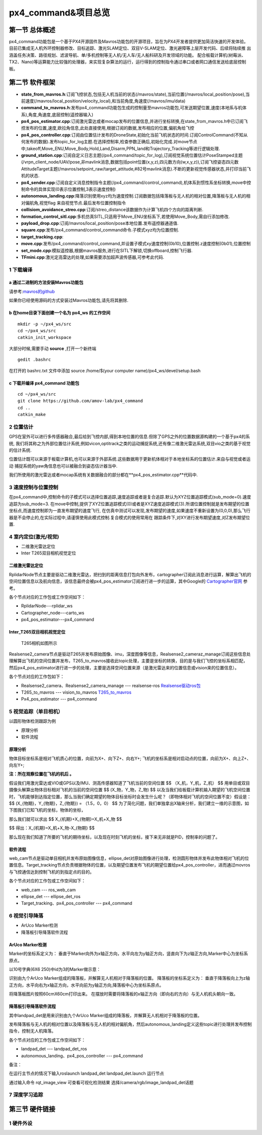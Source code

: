 .. px4_command&项目总览

=======================
px4_command&项目总览
=======================

第一节 总体概述
===============

px4_command功能包是一个基于PX4开源固件及Mavros功能包的开源项目，旨在为PX4开发者提供更加简洁快速的开发体验。
目前已集成无人机外环控制器修改、目标追踪、激光SLAM定位、双目V-SLAM定位、激光避障等上层开发代码、后续将陆续推
出涵盖任务决策、路径规划、滤波导航、单/多机控制等无人机/无人车/无人船科研及开发领域的功能。
配合板载计算机(树莓派、TX2、Nano)等运算能力比较强的处理器，来实现复杂算法的运行，运行得到的控制指令通过串口或者网口通信发送给底层控制板。


第二节 软件框架
================

.. image:: ../images/framework.png

-   **state_from_mavros.h**:订阅飞控状态,包括无人机当前的状态(/mavros/state),当前位置(/mavros/local_position/pose),当前速度(/mavros/local_position/velocity_local),和当前角度,角速度(/mavros/imu/data)
-   **command_to_mavros.h**:发布px4_command功能包生成的控制量至mavros功能包,可发送期望位置,速度(本地系与机体系),角度,角速度,底层控制(遥控器输入)
-   **px4_pos_estimator.cpp**:订阅激光雷达或者mocap发布的位置信息,并进行坐标转换,在state_from_mavros.h中已订阅飞控发布的位置,速度,欧拉角信息,此处直接使用,根据订阅的数据,发布相应的位置,偏航角给飞控
-   **px4_pos_controller.cpp**:订阅由位置估计发布的DroneState,初始化当前飞机状态的时间.订阅ControlCommand(不知从何发布的数据).发布topic_for_log主题.在选择控制率,检查参数正确后,初始化完成.对move节点中,takeoff,Move_ENU,Move_Body,Hold,Land,Disarm,PPN_land和Trajectory_Tracking等进行逻辑处理.
-   **ground_station.cpp**:订阅自定义日志主题(/px4_command/topic_for_log),订阅视觉系统位置估计PoseStamped主题(/vrpn_client_node/UAV/pose,非mavlink消息,数据包括point位置(x,y,z),四元数方向(w,x,y,z)),订阅飞控姿态四元数AttitudeTarget主题(/mavros/setpoint_raw/target_attitude,#82号mavlink消息).不断的更新视觉传感器状态,并打印当前飞机的状态.
-   **px4_sender.cpp**:订阅自定义消息控制指令主题(/px4_command/control_command),机体系到惯性系坐标转换,move中控制命令的具体实现(0表示位置控制,3表示速度控制)
-   **autonomous_landing.cpp**:降落识别使用xyz均为速度控制.订阅数据包括降落板与无人机的相对位置,降落板与无人机的相对偏航角,视觉flag 来自视觉节点.最后发布位置控制指令
-   **collisiom_avoidance_streo.cpp**:订阅/streo_distance该数据作为计算飞机四个方向的距离判断.
-   **formation_control_sitl.cpp**:多机仿真SITL,只适用于Move_ENU坐标系下,若使用Move_Body,需自行添加修改.
-   **payload_drop.cpp**:订阅/mavros/local_position/pose本地位置.发布遥控器通道值.
-   **square.cpp**:发布/px4_command/control_command命令.子模式xyz均为位置控制.
-   **target_tracking.cpp**:
-   **move.cpp**:发布/px4_command/control_command,并设置子模式xy速度控制(0b10),位置控制.z速度控制(0b01),位置控制
-   **set_mode.cpp**:模拟遥控器,根据mavros服务,进行在SITL下解锁,切换offboard,控制飞行器.
-   **TFmini.cpp**:激光定高雷达的处理,如果需要添加超声波传感器,可参考此代码.

1 下载编译
-----------

a 通过二进制的方法安装Mavros功能包
^^^^^^^^^^^^^^^^^^^^^^^^^^^^^^^^^^

请参考:`mavros的github <https://github.com/mavlink/mavros>`_

如果你已经使用源码的方式安装过Mavros功能包,请先将其删除.

b 在home目录下面创建一个名为 **px4_ws** 的工作空间
^^^^^^^^^^^^^^^^^^^^^^^^^^^^^^^^^^^^^^^^^^^^^^^^^^

::

    mkdir -p ~/px4_ws/src
    cd ~/px4_ws/src
    catkin_init_workspace

大部分时候,需要手动 **source** ,打开一个新终端

::

    gedit .bashrc

在打开的 bashrc.txt 文件中添加 source /home/$(your computer name)/px4_ws/devel/setup.bash

c 下载并编译 **px4_command** 功能包
^^^^^^^^^^^^^^^^^^^^^^^^^^^^^^^^^^^^^^^

::

    cd ~/px4_ws/src
    git clone https://github.com/amov-lab/px4_command
    cd ..
    catkin_make


2 位置估计
------------

GPS在室外可以进行多传感器融合,最后给到飞控内部,得到本地位置的信息.但除了GPS之外的位置数据源构建的一个基于px4的系统,
我们将其称之为外部位置估计系统,例如vicon,optitrack之类的运动捕捉系统,还有像二维激光雷达系统,双目vio之类的基于视觉
的估计系统.

位置估计既可以来源于板载计算机,也可以来源于外部系统.这些数据用于更新机体相对于本地坐标系的位置估计.来自与视觉或者运动
捕捉系统的yaw角信息也可以被融合到姿态估计器当中.

我们所使用的激光雷达或者mocap系统有关数据融合的部分都在**px4_pos_estimator.cpp**代码中.

3 速度控制与位置控制
---------------------

在px4_command中,控制命令的子模式可以选择位置追踪,速度追踪或者是复合追踪.默认为XYZ位置追踪模式(sub_mode=0).速度追踪为sub_mode=3.
在move中控制,提供了XYZ位置追踪模式(0)或者是XYZ速度追踪模式(3).所谓位置控制就是发布期望的位置坐标点,而速度控制即为一直发布期望的速度飞行,
在仿真中测试可以发现,发布期望的速度,如果速度不重新设置为(0,0,0),那么飞行器是不会停止的,在实际过程中,请谨慎使用此模式控制.复合模式的使用常用在
跟踪条件下,对XY进行发布期望速度,对Z发布期望位置.

4 室内定位(激光/视觉)
----------------------

- 二维激光雷达定位
- Inter T265双目相机视觉定位

二维激光雷达定位
^^^^^^^^^^^^^^^^^^^^^^^^^^^^^^^^^
 
.. image:: ../images/rplidar_poscontrol.png

RplidarNode节点主要是驱动二维激光雷达，把扫到的距离信息打包向外发布，cartographer订阅此消息进行运算，解算出飞机的空间位置信息以及航向信息，该信息最终会被px4_pos_estimator订阅进行进一步的运算，其中Google的 `Cartographer官网 <https://google-cartographer-ros.readthedocs.io/en/latest/>`_ 参考。

各个节点对应的工作包或工作空间如下：

- RplidarNode---rplidar_ws
- Cartographer_node---carto_ws 
- px4_pos_estimator---px4_command

Inter_T265双目相机视觉定位
^^^^^^^^^^^^^^^^^^^^^^^^^^^^^^^^^^^^^

 T265相机如图所示

.. image:: ../images/inter_t265.png

.. image:: ../images/T265_pos.png

Realsense2_camera节点是驱动T265并发布原始图像、imu，深度图像等信息，Realsense2_cameraz_manage订阅这些信息处理解算出飞机的空间位置并发布，T265_to_mavros接收此topic处理，主要是坐标的转换，目的是与我们飞控的坐标系相匹配，然后px4_pos_estimator进行进一步的处理，主要是选择空间位置来源（是激光雷达来的位置信息或vision来的位置信息）。

各个节点对应的工作包如下：

- Realsense2_camera、Realsense2_camera_manage --- realsense-ros `Realsense驱动ros包 <https://github.com/IntelRealSense/realsense-ros.git>`_
- T265_to_mavros --- vision_to_mavros `T265_to_mavros <https://github.com/hoangthien94/vision_to_mavros.git>`_
- Px4_pos_estimator --- px4_command


5 视觉追踪（单目相机）
----------------------------

以圆形物体检测跟踪为例

- 原理分析
- 软件流程

原理分析
^^^^^^^^^^^^^^

物体目标坐标系是相对飞机质心的位置，向前为X+、向下Z+、向右Y+;
飞机的坐标系是相对启动点的位置，向前为X+、向上Z+、向左Y+;

**注：所在观察位置在飞机的机后 。**

假设我们用激光雷达或VIO或GPS以及IMU、测高传感器知道了飞机当前的空间位置 
$$
（X_机，Y_机，Z_机）
$$
用单目或双目摄像头解算出物体目标相对飞机的当前的空间位置
$$
(X_物，Y_物，Z_物)
$$
以及当我们给板载计算机输入期望的飞机空间位置时，飞机能够到达指定位置，那么当我们确定期望的物体目标坐标时会发生什么呢？（即物体相对飞机的空间位置不变）假设是：
$$
(X_{物期}，Y_{物期}，Z_{物期}) = （1.5，0，0）
$$
为了简化问题，我们单独拿出X轴来分析，我们建立一维的示意图，如下图我们已知飞机的坐标，物体的坐标，

那么我们就可以求出
$$
X_{机期}+X_{物期}=X_机+X_物
$$

$$
得出：X_{机期}=X_机+X_物-X_{物期}
$$

.. image:: ../images/track_theory.png

那么现在我们知道了所要的飞机的期待坐标，以及现在时刻飞机的坐标，接下来无非就是PID，控制率的问题了。

软件流程
^^^^^^^^^^^^^^^^

.. image:: ../images/ellipse_det.png

web_cam节点是驱动单目相机并发布原始图像信息，ellipse_det对原始图像进行处理，检测圆形物体并发布此物体相对飞机的位置信息。Target_tracking节点负责根据物体的位置，以及期望位置发布飞机的期望位置给px4_pos_controller，进而通过movros与飞控通信达到控制飞机的到指定点的目的。

各个节点对应的工作包或工作空间如下：

- web_cam --- ros_web_cam
- ellipse_det --- ellipse_det_ros
- Target_tracking、px4_pos_controller --- px4_command


6 视觉引导降落
----------------

- ArUco Marker检测

- 降落板引导降落软件流程

ArUco Marker检测
^^^^^^^^^^^^^^^^^^^^
Marker的坐标系定义为：
垂直于Marker向外为x轴正方向，水平向左为y轴正方向，竖直向下为z轴正方向,Marker中心为坐标系原点。 

以10号字典(6X6 250)中id为3的Marker做示意： 

.. image:: ../images/aruco_marker.png


识别由九个ArUco Marker组成的降落板，并解算无人机相对于降落板的位置。
降落板的坐标系定义为：
垂直于降落板向上为z轴正方向，水平向右为x轴正方向，水平向前为y轴正方向,降落板中心为坐标系原点。 

.. image:: ../images/aruco_marker_lad.png


将降落板图片按照60cmX60cm打印出来。
在摆放时需要将降落板的x轴正方向（即向右的方向）与无人机机头朝向一致。 

降落板引导降落软件流程
^^^^^^^^^^^^^^^^^^^^^^^^^^

.. image:: ../images/aruco_marker_lad1.png


其中landpad_det是用来识别由九个ArUco Marker组成的降落板，并解算无人机相对于降落板的位置。

发布降落板与无人机的相对位置以及降落板与无人机的相对偏航角，然后autonomous_landing定义这些topic进行处理并发布控制指令，控制无人机降落。

各个节点对应的工作包或工作空间如下：

- landpad_det --- landpad_det_ros
- autonomous_landing、px4_pos_controller --- px4_command

备注：

在运行主节点的情况下输入roslaunch landpad_det landpad_det.launch 运行节点

通过输入命令 rqt_image_view 可查看可视化检测结果
选择/camera/rgb/image_landpad_det话题 

7 深度学习追踪
----------------

第三节 硬件链接
===============


1 硬件外设
------------